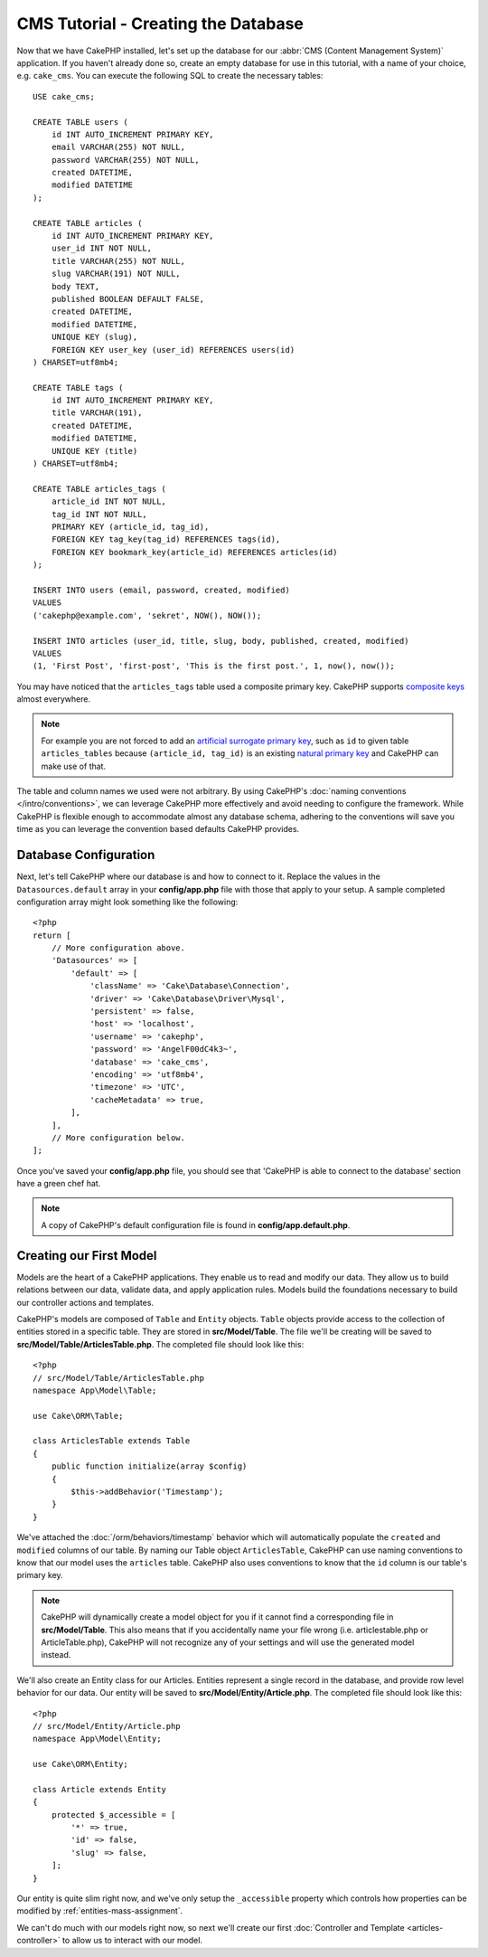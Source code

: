 CMS Tutorial - Creating the Database
####################################

Now that we have CakePHP installed, let's set up the database for our :abbr:`CMS
(Content Management System)` application. If you haven't already done so, create
an empty database for use in this tutorial, with a name of your choice, e.g.
``cake_cms``. You can execute the following SQL to create the necessary
tables::

    USE cake_cms;

    CREATE TABLE users (
        id INT AUTO_INCREMENT PRIMARY KEY,
        email VARCHAR(255) NOT NULL,
        password VARCHAR(255) NOT NULL,
        created DATETIME,
        modified DATETIME
    );

    CREATE TABLE articles (
        id INT AUTO_INCREMENT PRIMARY KEY,
        user_id INT NOT NULL,
        title VARCHAR(255) NOT NULL,
        slug VARCHAR(191) NOT NULL,
        body TEXT,
        published BOOLEAN DEFAULT FALSE,
        created DATETIME,
        modified DATETIME,
        UNIQUE KEY (slug),
        FOREIGN KEY user_key (user_id) REFERENCES users(id)
    ) CHARSET=utf8mb4;

    CREATE TABLE tags (
        id INT AUTO_INCREMENT PRIMARY KEY,
        title VARCHAR(191),
        created DATETIME,
        modified DATETIME,
        UNIQUE KEY (title)
    ) CHARSET=utf8mb4;

    CREATE TABLE articles_tags (
        article_id INT NOT NULL,
        tag_id INT NOT NULL,
        PRIMARY KEY (article_id, tag_id),
        FOREIGN KEY tag_key(tag_id) REFERENCES tags(id),
        FOREIGN KEY bookmark_key(article_id) REFERENCES articles(id)
    );

    INSERT INTO users (email, password, created, modified)
    VALUES
    ('cakephp@example.com', 'sekret', NOW(), NOW());

    INSERT INTO articles (user_id, title, slug, body, published, created, modified)
    VALUES
    (1, 'First Post', 'first-post', 'This is the first post.', 1, now(), now());

You may have noticed that the ``articles_tags`` table used a composite primary
key. CakePHP supports `composite keys <https://en.wikipedia.org/wiki/Compound_key>`_
almost everywhere.

.. note::

    For example you are not forced to add an
    `artificial surrogate primary key <https://en.wikipedia.org/wiki/Surrogate_key>`_,
    such as ``id`` to given table ``articles_tables`` because ``(article_id, tag_id)``
    is an existing `natural primary key <https://en.wikipedia.org/wiki/Natural_key>`_
    and CakePHP can make use of that.

The table and column names we used were not arbitrary. By using CakePHP's
:doc:`naming conventions </intro/conventions>`, we can leverage CakePHP more
effectively and avoid needing to configure the framework. While CakePHP is
flexible enough to accommodate almost any database schema, adhering to the
conventions will save you time as you can leverage the convention based defaults
CakePHP provides.

Database Configuration
======================

Next, let's tell CakePHP where our database is and how to connect to it. Replace
the values in the ``Datasources.default`` array in your **config/app.php** file
with those that apply to your setup. A sample completed configuration array
might look something like the following::

    <?php
    return [
        // More configuration above.
        'Datasources' => [
            'default' => [
                'className' => 'Cake\Database\Connection',
                'driver' => 'Cake\Database\Driver\Mysql',
                'persistent' => false,
                'host' => 'localhost',
                'username' => 'cakephp',
                'password' => 'AngelF00dC4k3~',
                'database' => 'cake_cms',
                'encoding' => 'utf8mb4',
                'timezone' => 'UTC',
                'cacheMetadata' => true,
            ],
        ],
        // More configuration below.
    ];

Once you've saved your **config/app.php** file, you should see that 'CakePHP is
able to connect to the database' section have a green chef hat.

.. note::

    A copy of CakePHP's default configuration file is found in
    **config/app.default.php**.

Creating our First Model
========================

Models are the heart of a CakePHP applications. They enable us to read and
modify our data. They allow us to build relations between our data, validate
data, and apply application rules. Models build the foundations necessary to
build our controller actions and templates.

CakePHP's models are composed of ``Table`` and ``Entity`` objects. ``Table``
objects provide access to the collection of entities stored in a specific table.
They are stored in **src/Model/Table**. The file we'll be creating will be saved
to **src/Model/Table/ArticlesTable.php**. The completed file should look like
this::

    <?php
    // src/Model/Table/ArticlesTable.php
    namespace App\Model\Table;

    use Cake\ORM\Table;

    class ArticlesTable extends Table
    {
        public function initialize(array $config)
        {
            $this->addBehavior('Timestamp');
        }
    }

We've attached the :doc:`/orm/behaviors/timestamp` behavior which will
automatically populate the ``created`` and ``modified`` columns of our table.
By naming our Table object ``ArticlesTable``, CakePHP can use naming conventions
to know that our model uses the ``articles`` table. CakePHP also uses
conventions to know that the ``id`` column is our table's primary key.

.. note::

    CakePHP will dynamically create a model object for you if it
    cannot find a corresponding file in **src/Model/Table**. This also means
    that if you accidentally name your file wrong (i.e. articlestable.php or
    ArticleTable.php), CakePHP will not recognize any of your settings and will
    use the generated model instead.

We'll also create an Entity class for our Articles. Entities represent a single
record in the database, and provide row level behavior for our data. Our entity
will be saved to **src/Model/Entity/Article.php**. The completed file should
look like this::

    <?php
    // src/Model/Entity/Article.php
    namespace App\Model\Entity;

    use Cake\ORM\Entity;

    class Article extends Entity
    {
        protected $_accessible = [
            '*' => true,
            'id' => false,
            'slug' => false,
        ];
    }

Our entity is quite slim right now, and we've only setup the ``_accessible``
property which controls how properties can be modified by
:ref:`entities-mass-assignment`.

We can't do much with our models right now, so next we'll create our first
:doc:`Controller and Template <articles-controller>` to allow us to interact
with our model.

